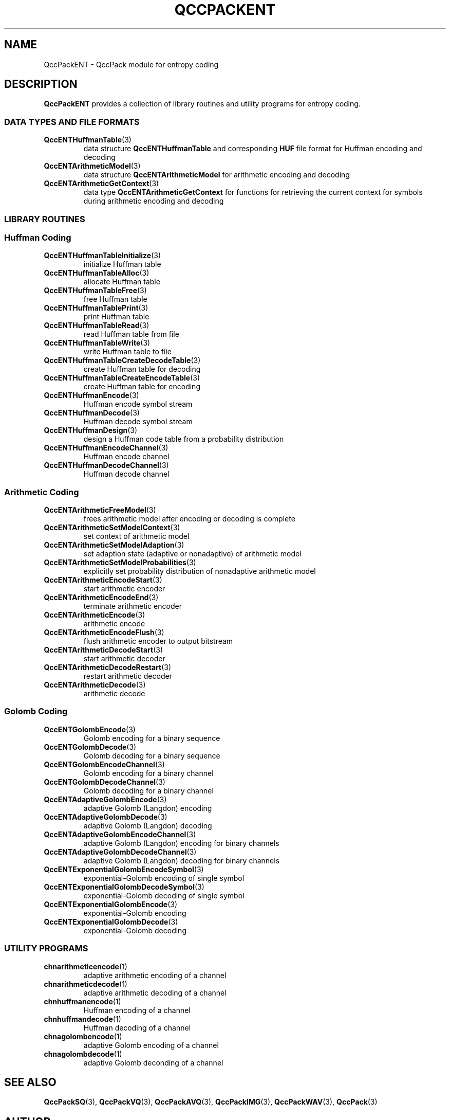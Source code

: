 .TH QCCPACKENT 3 "QCCPACKENT" ""
.SH NAME
QccPackENT \- QccPack module for entropy coding
.SH DESCRIPTION
.B QccPackENT
provides a collection of library routines and utility programs for
entropy coding.
.SS "DATA TYPES AND FILE FORMATS"
.TP
.BR QccENTHuffmanTable (3)
data structure 
.B QccENTHuffmanTable
and corresponding
.B HUF
file format for Huffman encoding and decoding
.TP
.BR QccENTArithmeticModel (3)
data structure
.B QccENTArithmeticModel
for arithmetic encoding and decoding
.TP
.BR QccENTArithmeticGetContext (3)
data type
.B QccENTArithmeticGetContext
for functions for retrieving the current context
for symbols during arithmetic encoding and decoding
.SS "LIBRARY ROUTINES"
.SS "Huffman Coding"
.TP
.BR QccENTHuffmanTableInitialize (3)
initialize Huffman table
.TP
.BR QccENTHuffmanTableAlloc (3)
allocate Huffman table
.TP
.BR QccENTHuffmanTableFree (3)
free Huffman table
.TP
.BR QccENTHuffmanTablePrint (3)
print Huffman table
.TP
.BR QccENTHuffmanTableRead (3)
read Huffman table from file
.TP
.BR QccENTHuffmanTableWrite (3)
write Huffman table to file
.TP
.BR QccENTHuffmanTableCreateDecodeTable (3)
create Huffman table for decoding
.TP
.BR QccENTHuffmanTableCreateEncodeTable (3)
create Huffman table for encoding
.TP
.BR QccENTHuffmanEncode (3)
Huffman encode symbol stream
.TP
.BR QccENTHuffmanDecode (3)
Huffman decode symbol stream
.TP
.BR QccENTHuffmanDesign (3)
design a Huffman code table from a probability distribution
.TP
.BR QccENTHuffmanEncodeChannel (3)
Huffman encode channel
.TP
.BR QccENTHuffmanDecodeChannel (3)
Huffman decode channel
.SS "Arithmetic Coding"
.TP
.BR QccENTArithmeticFreeModel (3)
frees arithmetic model after encoding or decoding is complete
.TP
.BR QccENTArithmeticSetModelContext (3)
set context of arithmetic model
.TP
.BR QccENTArithmeticSetModelAdaption (3)
set adaption state (adaptive or nonadaptive) of arithmetic model
.TP
.BR QccENTArithmeticSetModelProbabilities (3)
explicitly set probability distribution of nonadaptive arithmetic model
.TP
.BR QccENTArithmeticEncodeStart (3)
start arithmetic encoder
.TP
.BR QccENTArithmeticEncodeEnd (3)
terminate arithmetic encoder
.TP
.BR QccENTArithmeticEncode (3)
arithmetic encode
.TP
.BR QccENTArithmeticEncodeFlush (3)
flush arithmetic encoder to output bitstream
.TP
.BR QccENTArithmeticDecodeStart (3)
start arithmetic decoder
.TP
.BR QccENTArithmeticDecodeRestart (3)
restart arithmetic decoder
.TP
.BR QccENTArithmeticDecode (3)
arithmetic decode
.SS "Golomb Coding"
.TP
.BR QccENTGolombEncode (3)
Golomb encoding for a binary sequence
.TP
.BR QccENTGolombDecode (3)
Golomb decoding for a binary sequence
.TP
.BR QccENTGolombEncodeChannel (3)
Golomb encoding for a binary channel
.TP
.BR QccENTGolombDecodeChannel (3)
Golomb decoding for a binary channel
.TP
.BR QccENTAdaptiveGolombEncode (3)
adaptive Golomb (Langdon) encoding
.TP
.BR QccENTAdaptiveGolombDecode (3)
adaptive Golomb (Langdon) decoding
.TP
.BR QccENTAdaptiveGolombEncodeChannel (3)
adaptive Golomb (Langdon) encoding for binary channels
.TP
.BR QccENTAdaptiveGolombDecodeChannel (3)
adaptive Golomb (Langdon) decoding for binary channels
.TP
.BR QccENTExponentialGolombEncodeSymbol (3)
exponential-Golomb encoding of single symbol
.TP
.BR QccENTExponentialGolombDecodeSymbol (3)
exponential-Golomb decoding of single symbol
.TP
.BR QccENTExponentialGolombEncode (3)
exponential-Golomb encoding
.TP
.BR QccENTExponentialGolombDecode (3)
exponential-Golomb decoding
.SS "UTILITY PROGRAMS"
.TP
.BR chnarithmeticencode (1)
adaptive arithmetic encoding of a channel
.TP
.BR chnarithmeticdecode (1)
adaptive arithmetic decoding of a channel
.TP
.BR chnhuffmanencode (1)
Huffman encoding of a channel
.TP
.BR chnhuffmandecode (1)
Huffman decoding of a channel
.TP
.BR chnagolombencode (1)
adaptive Golomb encoding of a channel
.TP
.BR chnagolombdecode (1)
adaptive Golomb deconding of a channel
.SH "SEE ALSO"
.BR QccPackSQ (3),
.BR QccPackVQ (3),
.BR QccPackAVQ (3),
.BR QccPackIMG (3),
.BR QccPackWAV (3),
.BR QccPack (3)
.SH AUTHOR
Copyright (C) 1997-2016  James E. Fowler
.\"  The programs herein are free software; you can redistribute them and/or
.\"  modify them under the terms of the GNU General Public License
.\"  as published by the Free Software Foundation; either version 2
.\"  of the License, or (at your option) any later version.
.\"  
.\"  These programs are distributed in the hope that they will be useful,
.\"  but WITHOUT ANY WARRANTY; without even the implied warranty of
.\"  MERCHANTABILITY or FITNESS FOR A PARTICULAR PURPOSE.  See the
.\"  GNU General Public License for more details.
.\"  
.\"  You should have received a copy of the GNU General Public License
.\"  along with these programs; if not, write to the Free Software
.\"  Foundation, Inc., 675 Mass Ave, Cambridge, MA 02139, USA.
